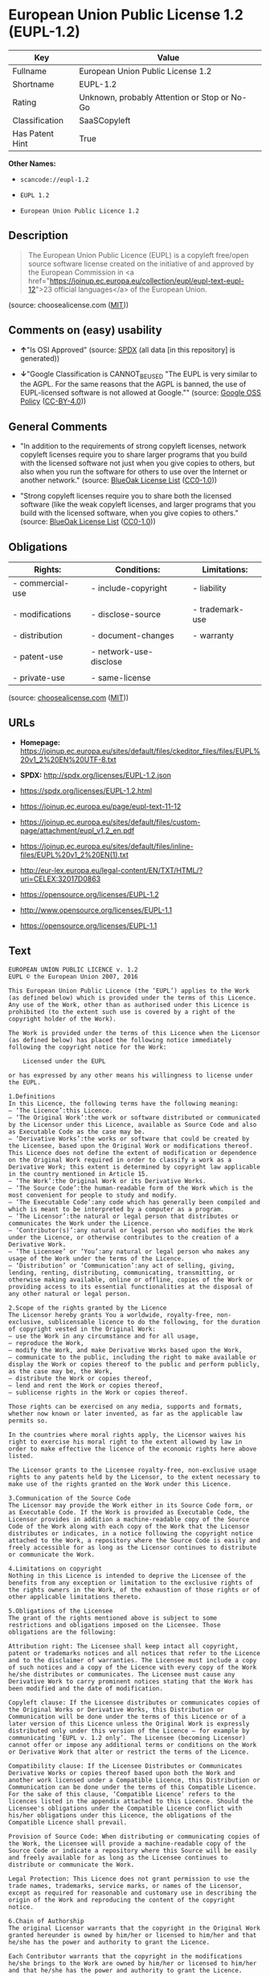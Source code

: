 * European Union Public License 1.2 (EUPL-1.2)
| Key             | Value                                        |
|-----------------+----------------------------------------------|
| Fullname        | European Union Public License 1.2            |
| Shortname       | EUPL-1.2                                     |
| Rating          | Unknown, probably Attention or Stop or No-Go |
| Classification  | SaaSCopyleft                                 |
| Has Patent Hint | True                                         |

*Other Names:*

- =scancode://eupl-1.2=

- =EUPL 1.2=

- =European Union Public Licence 1.2=

** Description

#+BEGIN_QUOTE
  The European Union Public Licence (EUPL) is a copyleft free/open
  source software license created on the initiative of and approved by
  the European Commission in <a
  href="https://joinup.ec.europa.eu/collection/eupl/eupl-text-eupl-12">23
  official languages</a> of the European Union.
#+END_QUOTE

(source: choosealicense.com
([[https://github.com/github/choosealicense.com/blob/gh-pages/LICENSE.md][MIT]]))

** Comments on (easy) usability

- *↑*"Is OSI Approved" (source:
  [[https://spdx.org/licenses/EUPL-1.2.html][SPDX]] (all data [in this
  repository] is generated))

- *↓*"Google Classification is CANNOT_BE_USED "The EUPL is very similar
  to the AGPL. For the same reasons that the AGPL is banned, the use of
  EUPL-licensed software is not allowed at Google."" (source:
  [[https://opensource.google.com/docs/thirdparty/licenses/][Google OSS
  Policy]]
  ([[https://creativecommons.org/licenses/by/4.0/legalcode][CC-BY-4.0]]))

** General Comments

- "In addition to the requirements of strong copyleft licenses, network
  copyleft licenses require you to share larger programs that you build
  with the licensed software not just when you give copies to others,
  but also when you run the software for others to use over the Internet
  or another network." (source:
  [[https://blueoakcouncil.org/copyleft][BlueOak License List]]
  ([[https://raw.githubusercontent.com/blueoakcouncil/blue-oak-list-npm-package/master/LICENSE][CC0-1.0]]))

- "Strong copyleft licenses require you to share both the licensed
  software (like the weak copyleft licenses, and larger programs that
  you build with the licensed software, when you give copies to others."
  (source: [[https://blueoakcouncil.org/copyleft][BlueOak License List]]
  ([[https://raw.githubusercontent.com/blueoakcouncil/blue-oak-list-npm-package/master/LICENSE][CC0-1.0]]))

** Obligations
| Rights:          | Conditions:            | Limitations:    |
|------------------+------------------------+-----------------|
| - commercial-use | - include-copyright    | - liability     |
|                  |                        |                 |
| - modifications  | - disclose-source      | - trademark-use |
|                  |                        |                 |
| - distribution   | - document-changes     | - warranty      |
|                  |                        |                 |
| - patent-use     | - network-use-disclose |                 |
|                  |                        |                 |
| - private-use    | - same-license         |                 |

(source:
[[https://github.com/github/choosealicense.com/blob/gh-pages/_licenses/eupl-1.2.txt][choosealicense.com]]
([[https://github.com/github/choosealicense.com/blob/gh-pages/LICENSE.md][MIT]]))

** URLs

- *Homepage:*
  https://joinup.ec.europa.eu/sites/default/files/ckeditor_files/files/EUPL%20v1_2%20EN%20UTF-8.txt

- *SPDX:* http://spdx.org/licenses/EUPL-1.2.json

- https://spdx.org/licenses/EUPL-1.2.html

- https://joinup.ec.europa.eu/page/eupl-text-11-12

- https://joinup.ec.europa.eu/sites/default/files/custom-page/attachment/eupl_v1.2_en.pdf

- https://joinup.ec.europa.eu/sites/default/files/inline-files/EUPL%20v1_2%20EN(1).txt

- http://eur-lex.europa.eu/legal-content/EN/TXT/HTML/?uri=CELEX:32017D0863

- https://opensource.org/licenses/EUPL-1.2

- http://www.opensource.org/licenses/EUPL-1.1

- https://opensource.org/licenses/EUPL-1.1

** Text
#+BEGIN_EXAMPLE
  EUROPEAN UNION PUBLIC LICENCE v. 1.2 
  EUPL © the European Union 2007, 2016 

  This European Union Public Licence (the ‘EUPL’) applies to the Work (as defined below) which is provided under the terms of this Licence. Any use of the Work, other than as authorised under this Licence is prohibited (to the extent such use is covered by a right of the copyright holder of the Work). 

  The Work is provided under the terms of this Licence when the Licensor (as defined below) has placed the following notice immediately following the copyright notice for the Work: 

      Licensed under the EUPL 

  or has expressed by any other means his willingness to license under the EUPL. 

  1.Definitions 
  In this Licence, the following terms have the following meaning: 
  — ‘The Licence’:this Licence. 
  — ‘The Original Work’:the work or software distributed or communicated by the Licensor under this Licence, available as Source Code and also as Executable Code as the case may be. 
  — ‘Derivative Works’:the works or software that could be created by the Licensee, based upon the Original Work or modifications thereof. This Licence does not define the extent of modification or dependence on the Original Work required in order to classify a work as a Derivative Work; this extent is determined by copyright law applicable in the country mentioned in Article 15. 
  — ‘The Work’:the Original Work or its Derivative Works. 
  — ‘The Source Code’:the human-readable form of the Work which is the most convenient for people to study and modify. 
  — ‘The Executable Code’:any code which has generally been compiled and which is meant to be interpreted by a computer as a program. 
  — ‘The Licensor’:the natural or legal person that distributes or communicates the Work under the Licence. 
  — ‘Contributor(s)’:any natural or legal person who modifies the Work under the Licence, or otherwise contributes to the creation of a Derivative Work. 
  — ‘The Licensee’ or ‘You’:any natural or legal person who makes any usage of the Work under the terms of the Licence. 
  — ‘Distribution’ or ‘Communication’:any act of selling, giving, lending, renting, distributing, communicating, transmitting, or otherwise making available, online or offline, copies of the Work or providing access to its essential functionalities at the disposal of any other natural or legal person. 

  2.Scope of the rights granted by the Licence 
  The Licensor hereby grants You a worldwide, royalty-free, non-exclusive, sublicensable licence to do the following, for the duration of copyright vested in the Original Work: 
  — use the Work in any circumstance and for all usage, 
  — reproduce the Work, 
  — modify the Work, and make Derivative Works based upon the Work, 
  — communicate to the public, including the right to make available or display the Work or copies thereof to the public and perform publicly, as the case may be, the Work, 
  — distribute the Work or copies thereof, 
  — lend and rent the Work or copies thereof, 
  — sublicense rights in the Work or copies thereof. 

  Those rights can be exercised on any media, supports and formats, whether now known or later invented, as far as the applicable law permits so. 

  In the countries where moral rights apply, the Licensor waives his right to exercise his moral right to the extent allowed by law in order to make effective the licence of the economic rights here above listed. 

  The Licensor grants to the Licensee royalty-free, non-exclusive usage rights to any patents held by the Licensor, to the extent necessary to make use of the rights granted on the Work under this Licence. 

  3.Communication of the Source Code 
  The Licensor may provide the Work either in its Source Code form, or as Executable Code. If the Work is provided as Executable Code, the Licensor provides in addition a machine-readable copy of the Source Code of the Work along with each copy of the Work that the Licensor distributes or indicates, in a notice following the copyright notice attached to the Work, a repository where the Source Code is easily and freely accessible for as long as the Licensor continues to distribute or communicate the Work. 

  4.Limitations on copyright 
  Nothing in this Licence is intended to deprive the Licensee of the benefits from any exception or limitation to the exclusive rights of the rights owners in the Work, of the exhaustion of those rights or of other applicable limitations thereto. 

  5.Obligations of the Licensee 
  The grant of the rights mentioned above is subject to some restrictions and obligations imposed on the Licensee. Those obligations are the following: 

  Attribution right: The Licensee shall keep intact all copyright, patent or trademarks notices and all notices that refer to the Licence and to the disclaimer of warranties. The Licensee must include a copy of such notices and a copy of the Licence with every copy of the Work he/she distributes or communicates. The Licensee must cause any Derivative Work to carry prominent notices stating that the Work has been modified and the date of modification. 

  Copyleft clause: If the Licensee distributes or communicates copies of the Original Works or Derivative Works, this Distribution or Communication will be done under the terms of this Licence or of a later version of this Licence unless the Original Work is expressly distributed only under this version of the Licence — for example by communicating ‘EUPL v. 1.2 only’. The Licensee (becoming Licensor) cannot offer or impose any additional terms or conditions on the Work or Derivative Work that alter or restrict the terms of the Licence. 

  Compatibility clause: If the Licensee Distributes or Communicates Derivative Works or copies thereof based upon both the Work and another work licensed under a Compatible Licence, this Distribution or Communication can be done under the terms of this Compatible Licence. For the sake of this clause, ‘Compatible Licence’ refers to the licences listed in the appendix attached to this Licence. Should the Licensee's obligations under the Compatible Licence conflict with his/her obligations under this Licence, the obligations of the Compatible Licence shall prevail. 

  Provision of Source Code: When distributing or communicating copies of the Work, the Licensee will provide a machine-readable copy of the Source Code or indicate a repository where this Source will be easily and freely available for as long as the Licensee continues to distribute or communicate the Work. 

  Legal Protection: This Licence does not grant permission to use the trade names, trademarks, service marks, or names of the Licensor, except as required for reasonable and customary use in describing the origin of the Work and reproducing the content of the copyright notice. 

  6.Chain of Authorship 
  The original Licensor warrants that the copyright in the Original Work granted hereunder is owned by him/her or licensed to him/her and that he/she has the power and authority to grant the Licence. 

  Each Contributor warrants that the copyright in the modifications he/she brings to the Work are owned by him/her or licensed to him/her and that he/she has the power and authority to grant the Licence. 

  Each time You accept the Licence, the original Licensor and subsequent Contributors grant You a licence to their contributions to the Work, under the terms of this Licence. 

  7.Disclaimer of Warranty 
  The Work is a work in progress, which is continuously improved by numerous Contributors. It is not a finished work and may therefore contain defects or ‘bugs’ inherent to this type of development. 

  For the above reason, the Work is provided under the Licence on an ‘as is’ basis and without warranties of any kind concerning the Work, including without limitation merchantability, fitness for a particular purpose, absence of defects or errors, accuracy, non-infringement of intellectual property rights other than copyright as stated in Article 6 of this Licence. 

  This disclaimer of warranty is an essential part of the Licence and a condition for the grant of any rights to the Work. 

  8.Disclaimer of Liability 
  Except in the cases of wilful misconduct or damages directly caused to natural persons, the Licensor will in no event be liable for any direct or indirect, material or moral, damages of any kind, arising out of the Licence or of the use of the Work, including without limitation, damages for loss of goodwill, work stoppage, computer failure or malfunction, loss of data or any commercial damage, even if the Licensor has been advised of the possibility of such damage. However, the Licensor will be liable under statutory product liability laws as far such laws apply to the Work. 

  9.Additional agreements 
  While distributing the Work, You may choose to conclude an additional agreement, defining obligations or services consistent with this Licence. However, if accepting obligations, You may act only on your own behalf and on your sole responsibility, not on behalf of the original Licensor or any other Contributor, and only if You agree to indemnify, defend, and hold each Contributor harmless for any liability incurred by, or claims asserted against such Contributor by the fact You have accepted any warranty or additional liability. 

  10.Acceptance of the Licence 
  The provisions of this Licence can be accepted by clicking on an icon ‘I agree’ placed under the bottom of a window displaying the text of this Licence or by affirming consent in any other similar way, in accordance with the rules of applicable law. Clicking on that icon indicates your clear and irrevocable acceptance of this Licence and all of its terms and conditions. 

  Similarly, you irrevocably accept this Licence and all of its terms and conditions by exercising any rights granted to You by Article 2 of this Licence, such as the use of the Work, the creation by You of a Derivative Work or the Distribution or Communication by You of the Work or copies thereof. 

  11.Information to the public 
  In case of any Distribution or Communication of the Work by means of electronic communication by You (for example, by offering to download the Work from a remote location) the distribution channel or media (for example, a website) must at least provide to the public the information requested by the applicable law regarding the Licensor, the Licence and the way it may be accessible, concluded, stored and reproduced by the Licensee. 

  12.Termination of the Licence 
  The Licence and the rights granted hereunder will terminate automatically upon any breach by the Licensee of the terms of the Licence. 

  Such a termination will not terminate the licences of any person who has received the Work from the Licensee under the Licence, provided such persons remain in full compliance with the Licence. 

  13.Miscellaneous 
  Without prejudice of Article 9 above, the Licence represents the complete agreement between the Parties as to the Work. 

  If any provision of the Licence is invalid or unenforceable under applicable law, this will not affect the validity or enforceability of the Licence as a whole. Such provision will be construed or reformed so as necessary to make it valid and enforceable. 

  The European Commission may publish other linguistic versions or new versions of this Licence or updated versions of the Appendix, so far this is required and reasonable, without reducing the scope of the rights granted by the Licence. 

  New versions of the Licence will be published with a unique version number. 

  All linguistic versions of this Licence, approved by the European Commission, have identical value. Parties can take advantage of the linguistic version of their choice. 

  14.Jurisdiction 
  Without prejudice to specific agreement between parties, 
  — any litigation resulting from the interpretation of this License, arising between the European Union institutions, bodies, offices or agencies, as a Licensor, and any Licensee, will be subject to the jurisdiction of the Court of Justice of the European Union, as laid down in article 272 of the Treaty on the Functioning of the European Union, 
  — any litigation arising between other parties and resulting from the interpretation of this License, will be subject to the exclusive jurisdiction of the competent court where the Licensor resides or conducts its primary business. 

  15.Applicable Law 
  Without prejudice to specific agreement between parties, 
  — this Licence shall be governed by the law of the European Union Member State where the Licensor has his seat, resides or has his registered office, 
  — this licence shall be governed by Belgian law if the Licensor has no seat, residence or registered office inside a European Union Member State.
#+END_EXAMPLE

--------------

** Raw Data
*** Facts

- LicenseName

- [[https://blueoakcouncil.org/copyleft][BlueOak License List]]
  ([[https://raw.githubusercontent.com/blueoakcouncil/blue-oak-list-npm-package/master/LICENSE][CC0-1.0]])

- [[https://github.com/github/choosealicense.com/blob/gh-pages/_licenses/eupl-1.2.txt][choosealicense.com]]
  ([[https://github.com/github/choosealicense.com/blob/gh-pages/LICENSE.md][MIT]])

- [[https://opensource.google.com/docs/thirdparty/licenses/][Google OSS
  Policy]]
  ([[https://creativecommons.org/licenses/by/4.0/legalcode][CC-BY-4.0]])

- [[https://github.com/OpenChain-Project/curriculum/raw/ddf1e879341adbd9b297cd67c5d5c16b2076540b/policy-template/Open%20Source%20Policy%20Template%20for%20OpenChain%20Specification%201.2.ods][OpenChainPolicyTemplate]]
  (CC0-1.0)

- [[https://spdx.org/licenses/EUPL-1.2.html][SPDX]] (all data [in this
  repository] is generated)

- [[https://github.com/nexB/scancode-toolkit/blob/develop/src/licensedcode/data/licenses/eupl-1.2.yml][Scancode]]
  (CC0-1.0)

- [[https://en.wikipedia.org/wiki/Comparison_of_free_and_open-source_software_licenses][Wikipedia]]
  ([[https://creativecommons.org/licenses/by-sa/3.0/legalcode][CC-BY-SA-3.0]])

*** Raw JSON
#+BEGIN_EXAMPLE
  {
      "__impliedNames": [
          "EUPL-1.2",
          "European Union Public License 1.2",
          "eupl-1.2",
          "scancode://eupl-1.2",
          "EUPL 1.2",
          "European Union Public Licence 1.2"
      ],
      "__impliedId": "EUPL-1.2",
      "__impliedAmbiguousNames": [
          "European Union Public License"
      ],
      "__impliedComments": [
          [
              "BlueOak License List",
              [
                  "In addition to the requirements of strong copyleft licenses, network copyleft licenses require you to share larger programs that you build with the licensed software not just when you give copies to others, but also when you run the software for others to use over the Internet or another network.",
                  "Strong copyleft licenses require you to share both the licensed software (like the weak copyleft licenses, and larger programs that you build with the licensed software, when you give copies to others."
              ]
          ]
      ],
      "__hasPatentHint": true,
      "facts": {
          "LicenseName": {
              "implications": {
                  "__impliedNames": [
                      "EUPL-1.2"
                  ],
                  "__impliedId": "EUPL-1.2"
              },
              "shortname": "EUPL-1.2",
              "otherNames": []
          },
          "SPDX": {
              "isSPDXLicenseDeprecated": false,
              "spdxFullName": "European Union Public License 1.2",
              "spdxDetailsURL": "http://spdx.org/licenses/EUPL-1.2.json",
              "_sourceURL": "https://spdx.org/licenses/EUPL-1.2.html",
              "spdxLicIsOSIApproved": true,
              "spdxSeeAlso": [
                  "https://joinup.ec.europa.eu/page/eupl-text-11-12",
                  "https://joinup.ec.europa.eu/sites/default/files/custom-page/attachment/eupl_v1.2_en.pdf",
                  "https://joinup.ec.europa.eu/sites/default/files/inline-files/EUPL%20v1_2%20EN(1).txt",
                  "http://eur-lex.europa.eu/legal-content/EN/TXT/HTML/?uri=CELEX:32017D0863",
                  "https://opensource.org/licenses/EUPL-1.2"
              ],
              "_implications": {
                  "__impliedNames": [
                      "EUPL-1.2",
                      "European Union Public License 1.2"
                  ],
                  "__impliedId": "EUPL-1.2",
                  "__impliedJudgement": [
                      [
                          "SPDX",
                          {
                              "tag": "PositiveJudgement",
                              "contents": "Is OSI Approved"
                          }
                      ]
                  ],
                  "__isOsiApproved": true,
                  "__impliedURLs": [
                      [
                          "SPDX",
                          "http://spdx.org/licenses/EUPL-1.2.json"
                      ],
                      [
                          null,
                          "https://joinup.ec.europa.eu/page/eupl-text-11-12"
                      ],
                      [
                          null,
                          "https://joinup.ec.europa.eu/sites/default/files/custom-page/attachment/eupl_v1.2_en.pdf"
                      ],
                      [
                          null,
                          "https://joinup.ec.europa.eu/sites/default/files/inline-files/EUPL%20v1_2%20EN(1).txt"
                      ],
                      [
                          null,
                          "http://eur-lex.europa.eu/legal-content/EN/TXT/HTML/?uri=CELEX:32017D0863"
                      ],
                      [
                          null,
                          "https://opensource.org/licenses/EUPL-1.2"
                      ]
                  ]
              },
              "spdxLicenseId": "EUPL-1.2"
          },
          "Scancode": {
              "otherUrls": [
                  "http://eur-lex.europa.eu/legal-content/EN/TXT/HTML/?uri=CELEX:32017D0863",
                  "http://www.opensource.org/licenses/EUPL-1.1",
                  "https://joinup.ec.europa.eu/page/eupl-text-11-12",
                  "https://joinup.ec.europa.eu/sites/default/files/custom-page/attachment/eupl_v1.2_en.pdf",
                  "https://joinup.ec.europa.eu/sites/default/files/inline-files/EUPL%20v1_2%20EN(1).txt",
                  "https://opensource.org/licenses/EUPL-1.1",
                  "https://opensource.org/licenses/EUPL-1.2"
              ],
              "homepageUrl": "https://joinup.ec.europa.eu/sites/default/files/ckeditor_files/files/EUPL%20v1_2%20EN%20UTF-8.txt",
              "shortName": "EUPL 1.2",
              "textUrls": null,
              "text": "EUROPEAN UNION PUBLIC LICENCE v. 1.2 \nEUPL Â© the European Union 2007, 2016 \n\nThis European Union Public Licence (the âEUPLâ) applies to the Work (as defined below) which is provided under the terms of this Licence. Any use of the Work, other than as authorised under this Licence is prohibited (to the extent such use is covered by a right of the copyright holder of the Work). \n\nThe Work is provided under the terms of this Licence when the Licensor (as defined below) has placed the following notice immediately following the copyright notice for the Work: \n\n    Licensed under the EUPL \n\nor has expressed by any other means his willingness to license under the EUPL. \n\n1.Definitions \nIn this Licence, the following terms have the following meaning: \nâ âThe Licenceâ:this Licence. \nâ âThe Original Workâ:the work or software distributed or communicated by the Licensor under this Licence, available as Source Code and also as Executable Code as the case may be. \nâ âDerivative Worksâ:the works or software that could be created by the Licensee, based upon the Original Work or modifications thereof. This Licence does not define the extent of modification or dependence on the Original Work required in order to classify a work as a Derivative Work; this extent is determined by copyright law applicable in the country mentioned in Article 15. \nâ âThe Workâ:the Original Work or its Derivative Works. \nâ âThe Source Codeâ:the human-readable form of the Work which is the most convenient for people to study and modify. \nâ âThe Executable Codeâ:any code which has generally been compiled and which is meant to be interpreted by a computer as a program. \nâ âThe Licensorâ:the natural or legal person that distributes or communicates the Work under the Licence. \nâ âContributor(s)â:any natural or legal person who modifies the Work under the Licence, or otherwise contributes to the creation of a Derivative Work. \nâ âThe Licenseeâ or âYouâ:any natural or legal person who makes any usage of the Work under the terms of the Licence. \nâ âDistributionâ or âCommunicationâ:any act of selling, giving, lending, renting, distributing, communicating, transmitting, or otherwise making available, online or offline, copies of the Work or providing access to its essential functionalities at the disposal of any other natural or legal person. \n\n2.Scope of the rights granted by the Licence \nThe Licensor hereby grants You a worldwide, royalty-free, non-exclusive, sublicensable licence to do the following, for the duration of copyright vested in the Original Work: \nâ use the Work in any circumstance and for all usage, \nâ reproduce the Work, \nâ modify the Work, and make Derivative Works based upon the Work, \nâ communicate to the public, including the right to make available or display the Work or copies thereof to the public and perform publicly, as the case may be, the Work, \nâ distribute the Work or copies thereof, \nâ lend and rent the Work or copies thereof, \nâ sublicense rights in the Work or copies thereof. \n\nThose rights can be exercised on any media, supports and formats, whether now known or later invented, as far as the applicable law permits so. \n\nIn the countries where moral rights apply, the Licensor waives his right to exercise his moral right to the extent allowed by law in order to make effective the licence of the economic rights here above listed. \n\nThe Licensor grants to the Licensee royalty-free, non-exclusive usage rights to any patents held by the Licensor, to the extent necessary to make use of the rights granted on the Work under this Licence. \n\n3.Communication of the Source Code \nThe Licensor may provide the Work either in its Source Code form, or as Executable Code. If the Work is provided as Executable Code, the Licensor provides in addition a machine-readable copy of the Source Code of the Work along with each copy of the Work that the Licensor distributes or indicates, in a notice following the copyright notice attached to the Work, a repository where the Source Code is easily and freely accessible for as long as the Licensor continues to distribute or communicate the Work. \n\n4.Limitations on copyright \nNothing in this Licence is intended to deprive the Licensee of the benefits from any exception or limitation to the exclusive rights of the rights owners in the Work, of the exhaustion of those rights or of other applicable limitations thereto. \n\n5.Obligations of the Licensee \nThe grant of the rights mentioned above is subject to some restrictions and obligations imposed on the Licensee. Those obligations are the following: \n\nAttribution right: The Licensee shall keep intact all copyright, patent or trademarks notices and all notices that refer to the Licence and to the disclaimer of warranties. The Licensee must include a copy of such notices and a copy of the Licence with every copy of the Work he/she distributes or communicates. The Licensee must cause any Derivative Work to carry prominent notices stating that the Work has been modified and the date of modification. \n\nCopyleft clause: If the Licensee distributes or communicates copies of the Original Works or Derivative Works, this Distribution or Communication will be done under the terms of this Licence or of a later version of this Licence unless the Original Work is expressly distributed only under this version of the Licence â for example by communicating âEUPL v. 1.2 onlyâ. The Licensee (becoming Licensor) cannot offer or impose any additional terms or conditions on the Work or Derivative Work that alter or restrict the terms of the Licence. \n\nCompatibility clause: If the Licensee Distributes or Communicates Derivative Works or copies thereof based upon both the Work and another work licensed under a Compatible Licence, this Distribution or Communication can be done under the terms of this Compatible Licence. For the sake of this clause, âCompatible Licenceâ refers to the licences listed in the appendix attached to this Licence. Should the Licensee's obligations under the Compatible Licence conflict with his/her obligations under this Licence, the obligations of the Compatible Licence shall prevail. \n\nProvision of Source Code: When distributing or communicating copies of the Work, the Licensee will provide a machine-readable copy of the Source Code or indicate a repository where this Source will be easily and freely available for as long as the Licensee continues to distribute or communicate the Work. \n\nLegal Protection: This Licence does not grant permission to use the trade names, trademarks, service marks, or names of the Licensor, except as required for reasonable and customary use in describing the origin of the Work and reproducing the content of the copyright notice. \n\n6.Chain of Authorship \nThe original Licensor warrants that the copyright in the Original Work granted hereunder is owned by him/her or licensed to him/her and that he/she has the power and authority to grant the Licence. \n\nEach Contributor warrants that the copyright in the modifications he/she brings to the Work are owned by him/her or licensed to him/her and that he/she has the power and authority to grant the Licence. \n\nEach time You accept the Licence, the original Licensor and subsequent Contributors grant You a licence to their contributions to the Work, under the terms of this Licence. \n\n7.Disclaimer of Warranty \nThe Work is a work in progress, which is continuously improved by numerous Contributors. It is not a finished work and may therefore contain defects or âbugsâ inherent to this type of development. \n\nFor the above reason, the Work is provided under the Licence on an âas isâ basis and without warranties of any kind concerning the Work, including without limitation merchantability, fitness for a particular purpose, absence of defects or errors, accuracy, non-infringement of intellectual property rights other than copyright as stated in Article 6 of this Licence. \n\nThis disclaimer of warranty is an essential part of the Licence and a condition for the grant of any rights to the Work. \n\n8.Disclaimer of Liability \nExcept in the cases of wilful misconduct or damages directly caused to natural persons, the Licensor will in no event be liable for any direct or indirect, material or moral, damages of any kind, arising out of the Licence or of the use of the Work, including without limitation, damages for loss of goodwill, work stoppage, computer failure or malfunction, loss of data or any commercial damage, even if the Licensor has been advised of the possibility of such damage. However, the Licensor will be liable under statutory product liability laws as far such laws apply to the Work. \n\n9.Additional agreements \nWhile distributing the Work, You may choose to conclude an additional agreement, defining obligations or services consistent with this Licence. However, if accepting obligations, You may act only on your own behalf and on your sole responsibility, not on behalf of the original Licensor or any other Contributor, and only if You agree to indemnify, defend, and hold each Contributor harmless for any liability incurred by, or claims asserted against such Contributor by the fact You have accepted any warranty or additional liability. \n\n10.Acceptance of the Licence \nThe provisions of this Licence can be accepted by clicking on an icon âI agreeâ placed under the bottom of a window displaying the text of this Licence or by affirming consent in any other similar way, in accordance with the rules of applicable law. Clicking on that icon indicates your clear and irrevocable acceptance of this Licence and all of its terms and conditions. \n\nSimilarly, you irrevocably accept this Licence and all of its terms and conditions by exercising any rights granted to You by Article 2 of this Licence, such as the use of the Work, the creation by You of a Derivative Work or the Distribution or Communication by You of the Work or copies thereof. \n\n11.Information to the public \nIn case of any Distribution or Communication of the Work by means of electronic communication by You (for example, by offering to download the Work from a remote location) the distribution channel or media (for example, a website) must at least provide to the public the information requested by the applicable law regarding the Licensor, the Licence and the way it may be accessible, concluded, stored and reproduced by the Licensee. \n\n12.Termination of the Licence \nThe Licence and the rights granted hereunder will terminate automatically upon any breach by the Licensee of the terms of the Licence. \n\nSuch a termination will not terminate the licences of any person who has received the Work from the Licensee under the Licence, provided such persons remain in full compliance with the Licence. \n\n13.Miscellaneous \nWithout prejudice of Article 9 above, the Licence represents the complete agreement between the Parties as to the Work. \n\nIf any provision of the Licence is invalid or unenforceable under applicable law, this will not affect the validity or enforceability of the Licence as a whole. Such provision will be construed or reformed so as necessary to make it valid and enforceable. \n\nThe European Commission may publish other linguistic versions or new versions of this Licence or updated versions of the Appendix, so far this is required and reasonable, without reducing the scope of the rights granted by the Licence. \n\nNew versions of the Licence will be published with a unique version number. \n\nAll linguistic versions of this Licence, approved by the European Commission, have identical value. Parties can take advantage of the linguistic version of their choice. \n\n14.Jurisdiction \nWithout prejudice to specific agreement between parties, \nâ any litigation resulting from the interpretation of this License, arising between the European Union institutions, bodies, offices or agencies, as a Licensor, and any Licensee, will be subject to the jurisdiction of the Court of Justice of the European Union, as laid down in article 272 of the Treaty on the Functioning of the European Union, \nâ any litigation arising between other parties and resulting from the interpretation of this License, will be subject to the exclusive jurisdiction of the competent court where the Licensor resides or conducts its primary business. \n\n15.Applicable Law \nWithout prejudice to specific agreement between parties, \nâ this Licence shall be governed by the law of the European Union Member State where the Licensor has his seat, resides or has his registered office, \nâ this licence shall be governed by Belgian law if the Licensor has no seat, residence or registered office inside a European Union Member State.",
              "category": "Copyleft Limited",
              "osiUrl": null,
              "owner": "OSOR.eu",
              "_sourceURL": "https://github.com/nexB/scancode-toolkit/blob/develop/src/licensedcode/data/licenses/eupl-1.2.yml",
              "key": "eupl-1.2",
              "name": "European Union Public Licence 1.2",
              "spdxId": "EUPL-1.2",
              "notes": null,
              "_implications": {
                  "__impliedNames": [
                      "scancode://eupl-1.2",
                      "EUPL 1.2",
                      "EUPL-1.2"
                  ],
                  "__impliedId": "EUPL-1.2",
                  "__impliedCopyleft": [
                      [
                          "Scancode",
                          "WeakCopyleft"
                      ]
                  ],
                  "__calculatedCopyleft": "WeakCopyleft",
                  "__impliedText": "EUROPEAN UNION PUBLIC LICENCE v. 1.2 \nEUPL © the European Union 2007, 2016 \n\nThis European Union Public Licence (the ‘EUPL’) applies to the Work (as defined below) which is provided under the terms of this Licence. Any use of the Work, other than as authorised under this Licence is prohibited (to the extent such use is covered by a right of the copyright holder of the Work). \n\nThe Work is provided under the terms of this Licence when the Licensor (as defined below) has placed the following notice immediately following the copyright notice for the Work: \n\n    Licensed under the EUPL \n\nor has expressed by any other means his willingness to license under the EUPL. \n\n1.Definitions \nIn this Licence, the following terms have the following meaning: \n— ‘The Licence’:this Licence. \n— ‘The Original Work’:the work or software distributed or communicated by the Licensor under this Licence, available as Source Code and also as Executable Code as the case may be. \n— ‘Derivative Works’:the works or software that could be created by the Licensee, based upon the Original Work or modifications thereof. This Licence does not define the extent of modification or dependence on the Original Work required in order to classify a work as a Derivative Work; this extent is determined by copyright law applicable in the country mentioned in Article 15. \n— ‘The Work’:the Original Work or its Derivative Works. \n— ‘The Source Code’:the human-readable form of the Work which is the most convenient for people to study and modify. \n— ‘The Executable Code’:any code which has generally been compiled and which is meant to be interpreted by a computer as a program. \n— ‘The Licensor’:the natural or legal person that distributes or communicates the Work under the Licence. \n— ‘Contributor(s)’:any natural or legal person who modifies the Work under the Licence, or otherwise contributes to the creation of a Derivative Work. \n— ‘The Licensee’ or ‘You’:any natural or legal person who makes any usage of the Work under the terms of the Licence. \n— ‘Distribution’ or ‘Communication’:any act of selling, giving, lending, renting, distributing, communicating, transmitting, or otherwise making available, online or offline, copies of the Work or providing access to its essential functionalities at the disposal of any other natural or legal person. \n\n2.Scope of the rights granted by the Licence \nThe Licensor hereby grants You a worldwide, royalty-free, non-exclusive, sublicensable licence to do the following, for the duration of copyright vested in the Original Work: \n— use the Work in any circumstance and for all usage, \n— reproduce the Work, \n— modify the Work, and make Derivative Works based upon the Work, \n— communicate to the public, including the right to make available or display the Work or copies thereof to the public and perform publicly, as the case may be, the Work, \n— distribute the Work or copies thereof, \n— lend and rent the Work or copies thereof, \n— sublicense rights in the Work or copies thereof. \n\nThose rights can be exercised on any media, supports and formats, whether now known or later invented, as far as the applicable law permits so. \n\nIn the countries where moral rights apply, the Licensor waives his right to exercise his moral right to the extent allowed by law in order to make effective the licence of the economic rights here above listed. \n\nThe Licensor grants to the Licensee royalty-free, non-exclusive usage rights to any patents held by the Licensor, to the extent necessary to make use of the rights granted on the Work under this Licence. \n\n3.Communication of the Source Code \nThe Licensor may provide the Work either in its Source Code form, or as Executable Code. If the Work is provided as Executable Code, the Licensor provides in addition a machine-readable copy of the Source Code of the Work along with each copy of the Work that the Licensor distributes or indicates, in a notice following the copyright notice attached to the Work, a repository where the Source Code is easily and freely accessible for as long as the Licensor continues to distribute or communicate the Work. \n\n4.Limitations on copyright \nNothing in this Licence is intended to deprive the Licensee of the benefits from any exception or limitation to the exclusive rights of the rights owners in the Work, of the exhaustion of those rights or of other applicable limitations thereto. \n\n5.Obligations of the Licensee \nThe grant of the rights mentioned above is subject to some restrictions and obligations imposed on the Licensee. Those obligations are the following: \n\nAttribution right: The Licensee shall keep intact all copyright, patent or trademarks notices and all notices that refer to the Licence and to the disclaimer of warranties. The Licensee must include a copy of such notices and a copy of the Licence with every copy of the Work he/she distributes or communicates. The Licensee must cause any Derivative Work to carry prominent notices stating that the Work has been modified and the date of modification. \n\nCopyleft clause: If the Licensee distributes or communicates copies of the Original Works or Derivative Works, this Distribution or Communication will be done under the terms of this Licence or of a later version of this Licence unless the Original Work is expressly distributed only under this version of the Licence — for example by communicating ‘EUPL v. 1.2 only’. The Licensee (becoming Licensor) cannot offer or impose any additional terms or conditions on the Work or Derivative Work that alter or restrict the terms of the Licence. \n\nCompatibility clause: If the Licensee Distributes or Communicates Derivative Works or copies thereof based upon both the Work and another work licensed under a Compatible Licence, this Distribution or Communication can be done under the terms of this Compatible Licence. For the sake of this clause, ‘Compatible Licence’ refers to the licences listed in the appendix attached to this Licence. Should the Licensee's obligations under the Compatible Licence conflict with his/her obligations under this Licence, the obligations of the Compatible Licence shall prevail. \n\nProvision of Source Code: When distributing or communicating copies of the Work, the Licensee will provide a machine-readable copy of the Source Code or indicate a repository where this Source will be easily and freely available for as long as the Licensee continues to distribute or communicate the Work. \n\nLegal Protection: This Licence does not grant permission to use the trade names, trademarks, service marks, or names of the Licensor, except as required for reasonable and customary use in describing the origin of the Work and reproducing the content of the copyright notice. \n\n6.Chain of Authorship \nThe original Licensor warrants that the copyright in the Original Work granted hereunder is owned by him/her or licensed to him/her and that he/she has the power and authority to grant the Licence. \n\nEach Contributor warrants that the copyright in the modifications he/she brings to the Work are owned by him/her or licensed to him/her and that he/she has the power and authority to grant the Licence. \n\nEach time You accept the Licence, the original Licensor and subsequent Contributors grant You a licence to their contributions to the Work, under the terms of this Licence. \n\n7.Disclaimer of Warranty \nThe Work is a work in progress, which is continuously improved by numerous Contributors. It is not a finished work and may therefore contain defects or ‘bugs’ inherent to this type of development. \n\nFor the above reason, the Work is provided under the Licence on an ‘as is’ basis and without warranties of any kind concerning the Work, including without limitation merchantability, fitness for a particular purpose, absence of defects or errors, accuracy, non-infringement of intellectual property rights other than copyright as stated in Article 6 of this Licence. \n\nThis disclaimer of warranty is an essential part of the Licence and a condition for the grant of any rights to the Work. \n\n8.Disclaimer of Liability \nExcept in the cases of wilful misconduct or damages directly caused to natural persons, the Licensor will in no event be liable for any direct or indirect, material or moral, damages of any kind, arising out of the Licence or of the use of the Work, including without limitation, damages for loss of goodwill, work stoppage, computer failure or malfunction, loss of data or any commercial damage, even if the Licensor has been advised of the possibility of such damage. However, the Licensor will be liable under statutory product liability laws as far such laws apply to the Work. \n\n9.Additional agreements \nWhile distributing the Work, You may choose to conclude an additional agreement, defining obligations or services consistent with this Licence. However, if accepting obligations, You may act only on your own behalf and on your sole responsibility, not on behalf of the original Licensor or any other Contributor, and only if You agree to indemnify, defend, and hold each Contributor harmless for any liability incurred by, or claims asserted against such Contributor by the fact You have accepted any warranty or additional liability. \n\n10.Acceptance of the Licence \nThe provisions of this Licence can be accepted by clicking on an icon ‘I agree’ placed under the bottom of a window displaying the text of this Licence or by affirming consent in any other similar way, in accordance with the rules of applicable law. Clicking on that icon indicates your clear and irrevocable acceptance of this Licence and all of its terms and conditions. \n\nSimilarly, you irrevocably accept this Licence and all of its terms and conditions by exercising any rights granted to You by Article 2 of this Licence, such as the use of the Work, the creation by You of a Derivative Work or the Distribution or Communication by You of the Work or copies thereof. \n\n11.Information to the public \nIn case of any Distribution or Communication of the Work by means of electronic communication by You (for example, by offering to download the Work from a remote location) the distribution channel or media (for example, a website) must at least provide to the public the information requested by the applicable law regarding the Licensor, the Licence and the way it may be accessible, concluded, stored and reproduced by the Licensee. \n\n12.Termination of the Licence \nThe Licence and the rights granted hereunder will terminate automatically upon any breach by the Licensee of the terms of the Licence. \n\nSuch a termination will not terminate the licences of any person who has received the Work from the Licensee under the Licence, provided such persons remain in full compliance with the Licence. \n\n13.Miscellaneous \nWithout prejudice of Article 9 above, the Licence represents the complete agreement between the Parties as to the Work. \n\nIf any provision of the Licence is invalid or unenforceable under applicable law, this will not affect the validity or enforceability of the Licence as a whole. Such provision will be construed or reformed so as necessary to make it valid and enforceable. \n\nThe European Commission may publish other linguistic versions or new versions of this Licence or updated versions of the Appendix, so far this is required and reasonable, without reducing the scope of the rights granted by the Licence. \n\nNew versions of the Licence will be published with a unique version number. \n\nAll linguistic versions of this Licence, approved by the European Commission, have identical value. Parties can take advantage of the linguistic version of their choice. \n\n14.Jurisdiction \nWithout prejudice to specific agreement between parties, \n— any litigation resulting from the interpretation of this License, arising between the European Union institutions, bodies, offices or agencies, as a Licensor, and any Licensee, will be subject to the jurisdiction of the Court of Justice of the European Union, as laid down in article 272 of the Treaty on the Functioning of the European Union, \n— any litigation arising between other parties and resulting from the interpretation of this License, will be subject to the exclusive jurisdiction of the competent court where the Licensor resides or conducts its primary business. \n\n15.Applicable Law \nWithout prejudice to specific agreement between parties, \n— this Licence shall be governed by the law of the European Union Member State where the Licensor has his seat, resides or has his registered office, \n— this licence shall be governed by Belgian law if the Licensor has no seat, residence or registered office inside a European Union Member State.",
                  "__impliedURLs": [
                      [
                          "Homepage",
                          "https://joinup.ec.europa.eu/sites/default/files/ckeditor_files/files/EUPL%20v1_2%20EN%20UTF-8.txt"
                      ],
                      [
                          null,
                          "http://eur-lex.europa.eu/legal-content/EN/TXT/HTML/?uri=CELEX:32017D0863"
                      ],
                      [
                          null,
                          "http://www.opensource.org/licenses/EUPL-1.1"
                      ],
                      [
                          null,
                          "https://joinup.ec.europa.eu/page/eupl-text-11-12"
                      ],
                      [
                          null,
                          "https://joinup.ec.europa.eu/sites/default/files/custom-page/attachment/eupl_v1.2_en.pdf"
                      ],
                      [
                          null,
                          "https://joinup.ec.europa.eu/sites/default/files/inline-files/EUPL%20v1_2%20EN(1).txt"
                      ],
                      [
                          null,
                          "https://opensource.org/licenses/EUPL-1.1"
                      ],
                      [
                          null,
                          "https://opensource.org/licenses/EUPL-1.2"
                      ]
                  ]
              }
          },
          "OpenChainPolicyTemplate": {
              "isSaaSDeemed": "no",
              "licenseType": "copyleft",
              "freedomOrDeath": "no",
              "typeCopyleft": "yes",
              "_sourceURL": "https://github.com/OpenChain-Project/curriculum/raw/ddf1e879341adbd9b297cd67c5d5c16b2076540b/policy-template/Open%20Source%20Policy%20Template%20for%20OpenChain%20Specification%201.2.ods",
              "name": "European Union Public License, Version 1.2",
              "commercialUse": true,
              "spdxId": "EUPL-1.2",
              "_implications": {
                  "__impliedNames": [
                      "EUPL-1.2"
                  ]
              }
          },
          "BlueOak License List": {
              "url": "https://spdx.org/licenses/EUPL-1.2.html",
              "familyName": "European Union Public License",
              "_sourceURL": "https://blueoakcouncil.org/copyleft",
              "name": "European Union Public License 1.2",
              "id": "EUPL-1.2",
              "_implications": {
                  "__impliedNames": [
                      "EUPL-1.2",
                      "European Union Public License 1.2"
                  ],
                  "__impliedAmbiguousNames": [
                      "European Union Public License"
                  ],
                  "__impliedComments": [
                      [
                          "BlueOak License List",
                          [
                              "In addition to the requirements of strong copyleft licenses, network copyleft licenses require you to share larger programs that you build with the licensed software not just when you give copies to others, but also when you run the software for others to use over the Internet or another network.",
                              "Strong copyleft licenses require you to share both the licensed software (like the weak copyleft licenses, and larger programs that you build with the licensed software, when you give copies to others."
                          ]
                      ]
                  ],
                  "__impliedCopyleft": [
                      [
                          "BlueOak License List",
                          "SaaSCopyleft"
                      ]
                  ],
                  "__calculatedCopyleft": "SaaSCopyleft",
                  "__impliedURLs": [
                      [
                          null,
                          "https://spdx.org/licenses/EUPL-1.2.html"
                      ]
                  ]
              },
              "CopyleftKind": "SaaSCopyleft"
          },
          "Wikipedia": {
              "Distribution": {
                  "value": "Copylefted, with an explicit compatibility list",
                  "description": "distribution of the code to third parties"
              },
              "Sublicensing": {
                  "value": "Copylefted, with an explicit compatibility list",
                  "description": "whether modified code may be licensed under a different license (for example a copyright) or must retain the same license under which it was provided"
              },
              "Linking": {
                  "value": "Copylefted, with an explicit compatibility list",
                  "description": "linking of the licensed code with code licensed under a different license (e.g. when the code is provided as a library)"
              },
              "Publication date": "May 2017",
              "Coordinates": {
                  "name": "European Union Public Licence",
                  "version": "1.2",
                  "spdxId": "EUPL-1.2"
              },
              "_sourceURL": "https://en.wikipedia.org/wiki/Comparison_of_free_and_open-source_software_licenses",
              "Patent grant": {
                  "value": "Yes",
                  "description": "protection of licensees from patent claims made by code contributors regarding their contribution, and protection of contributors from patent claims made by licensees"
              },
              "Trademark grant": {
                  "value": "No",
                  "description": "use of trademarks associated with the licensed code or its contributors by a licensee"
              },
              "_implications": {
                  "__impliedNames": [
                      "EUPL-1.2",
                      "European Union Public Licence 1.2"
                  ],
                  "__hasPatentHint": true
              },
              "Private use": {
                  "value": "Yes",
                  "description": "whether modification to the code must be shared with the community or may be used privately (e.g. internal use by a corporation)"
              },
              "Modification": {
                  "value": "Copylefted, with an explicit compatibility list",
                  "description": "modification of the code by a licensee"
              }
          },
          "choosealicense.com": {
              "limitations": [
                  "liability",
                  "trademark-use",
                  "warranty"
              ],
              "_sourceURL": "https://github.com/github/choosealicense.com/blob/gh-pages/_licenses/eupl-1.2.txt",
              "content": "---\ntitle: European Union Public License 1.2\nspdx-id: EUPL-1.2\n\ndescription: The European Union Public Licence (EUPL) is a copyleft free/open source software license created on the initiative of and approved by the European Commission in <a href=\"https://joinup.ec.europa.eu/collection/eupl/eupl-text-eupl-12\">23 official languages</a> of the European Union.\n\nhow: Indicate âLicensed under the EUPLâ following the copyright notice of your source code, for example in a README file or directly in a source code file as a comment.\n\nusing:\n  HeroRotation: https://github.com/herotc/hero-rotation/blob/shadowlands/LICENSE\n  WildDuck: https://github.com/nodemailer/wildduck/blob/master/LICENSE\n  ZoneMTA: https://github.com/zone-eu/zone-mta/blob/master/LICENSE\n\npermissions:\n  - commercial-use\n  - modifications\n  - distribution\n  - patent-use\n  - private-use\n\nconditions:\n  - include-copyright\n  - disclose-source\n  - document-changes\n  - network-use-disclose\n  - same-license\n\nlimitations:\n  - liability\n  - trademark-use\n  - warranty\n\n---\n\nEuropean Union Public Licence\nV. 1.2\n\nEUPL Â© the European Union 2007, 2016\n\nThis European Union Public Licence (the âEUPLâ) applies to the Work (as\ndefined below) which is provided under the terms of this Licence. Any use of\nthe Work, other than as authorised under this Licence is prohibited (to the\nextent such use is covered by a right of the copyright holder of the Work).\n\nThe Work is provided under the terms of this Licence when the Licensor (as\ndefined below) has placed the following notice immediately following the\ncopyright notice for the Work: âLicensed under the EUPLâ, or has expressed by\nany other means his willingness to license under the EUPL.\n\n1. Definitions\n\nIn this Licence, the following terms have the following meaning:\nâ âThe Licenceâ: this Licence.\nâ âThe Original Workâ: the work or software distributed or communicated by the\n  âLicensor under this Licence, available as Source Code and also as\n  âExecutable Code as the case may be.\nâ âDerivative Worksâ: the works or software that could be created by the\n  âLicensee, based upon the Original Work or modifications thereof. This\n  âLicence does not define the extent of modification or dependence on the\n  âOriginal Work required in order to classify a work as a Derivative Work;\n  âthis extent is determined by copyright law applicable in the country\n  âmentioned in Article 15.\nâ âThe Workâ: the Original Work or its Derivative Works.\nâ âThe Source Codeâ: the human-readable form of the Work which is the most\n  convenient for people to study and modify.\n\nâ âThe Executable Codeâ: any code which has generally been compiled and which\n  is meant to be interpreted by a computer as a program.\nâ âThe Licensorâ: the natural or legal person that distributes or communicates\n  the Work under the Licence.\nâ âContributor(s)â: any natural or legal person who modifies the Work under\n  the Licence, or otherwise contributes to the creation of a Derivative Work.\nâ âThe Licenseeâ or âYouâ: any natural or legal person who makes any usage of\n  the Work under the terms of the Licence.\nâ âDistributionâ or âCommunicationâ: any act of selling, giving, lending,\n  renting, distributing, communicating, transmitting, or otherwise making\n  available, online or offline, copies of the Work or providing access to its\n  essential functionalities at the disposal of any other natural or legal\n  person.\n\n2. Scope of the rights granted by the Licence\n\nThe Licensor hereby grants You a worldwide, royalty-free, non-exclusive,\nsublicensable licence to do the following, for the duration of copyright\nvested in the Original Work:\n\nâ use the Work in any circumstance and for all usage,\nâ reproduce the Work,\nâ modify the Work, and make Derivative Works based upon the Work,\nâ communicate to the public, including the right to make available or display\n  the Work or copies thereof to the public and perform publicly, as the case\n  may be, the Work,\nâ distribute the Work or copies thereof,\nâ lend and rent the Work or copies thereof,\nâ sublicense rights in the Work or copies thereof.\n\nThose rights can be exercised on any media, supports and formats, whether now\nknown or later invented, as far as the applicable law permits so.\n\nIn the countries where moral rights apply, the Licensor waives his right to\nexercise his moral right to the extent allowed by law in order to make\neffective the licence of the economic rights here above listed.\n\nThe Licensor grants to the Licensee royalty-free, non-exclusive usage rights\nto any patents held by the Licensor, to the extent necessary to make use of\nthe rights granted on the Work under this Licence.\n\n3. Communication of the Source Code\n\nThe Licensor may provide the Work either in its Source Code form, or as\nExecutable Code. If the Work is provided as Executable Code, the Licensor\nprovides in addition a machine-readable copy of the Source Code of the Work\nalong with each copy of the Work that the Licensor distributes or indicates,\nin a notice following the copyright notice attached to the Work, a repository\nwhere the Source Code is easily and freely accessible for as long as the\nLicensor continues to distribute or communicate the Work.\n\n4. Limitations on copyright\n\nNothing in this Licence is intended to deprive the Licensee of the benefits\nfrom any exception or limitation to the exclusive rights of the rights owners\nin the Work, of the exhaustion of those rights or of other applicable\nlimitations thereto.\n\n5. Obligations of the Licensee\n\nThe grant of the rights mentioned above is subject to some restrictions and\nobligations imposed on the Licensee. Those obligations are the following:\n\nAttribution right: The Licensee shall keep intact all copyright, patent or\ntrademarks notices and all notices that refer to the Licence and to the\ndisclaimer of warranties. The Licensee must include a copy of such notices and\na copy of the Licence with every copy of the Work he/she distributes or\ncommunicates. The Licensee must cause any Derivative Work to carry prominent\nnotices stating that the Work has been modified and the date of modification.\n\nCopyleft clause: If the Licensee distributes or communicates copies of the\nOriginal Works or Derivative Works, this Distribution or Communication will be\ndone under the terms of this Licence or of a later version of this Licence\nunless the Original Work is expressly distributed only under this version of\nthe Licence â for example by communicating âEUPL v. 1.2 onlyâ. The Licensee\n(becoming Licensor) cannot offer or impose any additional terms or conditions\non the Work or Derivative Work that alter or restrict the terms of the\nLicence.\n\nCompatibility clause: If the Licensee Distributes or Communicates Derivative\nWorks or copies thereof based upon both the Work and another work licensed\nunder a Compatible Licence, this Distribution or Communication can be done\nunder the terms of this Compatible Licence. For the sake of this clause,\nâCompatible Licenceâ refers to the licences listed in the appendix attached to\nthis Licence. Should the Licensee's obligations under the Compatible Licence\nconflict with his/her obligations under this Licence, the obligations of the\nCompatible Licence shall prevail.\n\nProvision of Source Code: When distributing or communicating copies of the\nWork, the Licensee will provide a machine-readable copy of the Source Code or\nindicate a repository where this Source will be easily and freely available\nfor as long as the Licensee continues to distribute or communicate the Work.\n\nLegal Protection: This Licence does not grant permission to use the trade\nnames, trademarks, service marks, or names of the Licensor, except as required\nfor reasonable and customary use in describing the origin of the Work and\nreproducing the content of the copyright notice.\n\n6. Chain of Authorship\n\nThe original Licensor warrants that the copyright in the Original Work granted\nhereunder is owned by him/her or licensed to him/her and that he/she has the\npower and authority to grant the Licence.\n\nEach Contributor warrants that the copyright in the modifications he/she\nbrings to the Work are owned by him/her or licensed to him/her and that he/she\nhas the power and authority to grant the Licence.\n\nEach time You accept the Licence, the original Licensor and subsequent\nContributors grant You a licence to their contributions to the Work, under the\nterms of this Licence.\n\n7. Disclaimer of Warranty\n\nThe Work is a work in progress, which is continuously improved by numerous\nContributors. It is not a finished work and may therefore contain defects or\nâbugsâ inherent to this type of development.\n\nFor the above reason, the Work is provided under the Licence on an âas isâ\nbasis and without warranties of any kind concerning the Work, including\nwithout limitation merchantability, fitness for a particular purpose, absence\nof defects or errors, accuracy, non-infringement of intellectual property\nrights other than copyright as stated in Article 6 of this Licence.\n\nThis disclaimer of warranty is an essential part of the Licence and a\ncondition for the grant of any rights to the Work.\n\n8. Disclaimer of Liability\n\nExcept in the cases of wilful misconduct or damages directly caused to natural\npersons, the Licensor will in no event be liable for any direct or indirect,\nmaterial or moral, damages of any kind, arising out of the Licence or of the\nuse of the Work, including without limitation, damages for loss of goodwill,\nwork stoppage, computer failure or malfunction, loss of data or any commercial\ndamage, even if the Licensor has been advised of the possibility of such\ndamage. However, the Licensor will be liable under statutory product liability\nlaws as far such laws apply to the Work.\n\n9. Additional agreements\n\nWhile distributing the Work, You may choose to conclude an additional\nagreement, defining obligations or services consistent with this Licence.\nHowever, if accepting obligations, You may act only on your own behalf and on\nyour sole responsibility, not on behalf of the original Licensor or any other\nContributor, and only if You agree to indemnify, defend, and hold each\nContributor harmless for any liability incurred by, or claims asserted against\nsuch Contributor by the fact You have accepted any warranty or additional\nliability.\n\n10. Acceptance of the Licence\n\nThe provisions of this Licence can be accepted by clicking on an icon âI\nagreeâ placed under the bottom of a window displaying the text of this Licence\nor by affirming consent in any other similar way, in accordance with the rules\nof applicable law. Clicking on that icon indicates your clear and irrevocable\nacceptance of this Licence and all of its terms and conditions.\n\nSimilarly, you irrevocably accept this Licence and all of its terms and\nconditions by exercising any rights granted to You by Article 2 of this\nLicence, such as the use of the Work, the creation by You of a Derivative Work\nor the Distribution or Communication by You of the Work or copies thereof.\n\n11. Information to the public\n\nIn case of any Distribution or Communication of the Work by means of\nelectronic communication by You (for example, by offering to download the Work\nfrom a remote location) the distribution channel or media (for example, a\nwebsite) must at least provide to the public the information requested by the\napplicable law regarding the Licensor, the Licence and the way it may be\naccessible, concluded, stored and reproduced by the Licensee.\n\n12. Termination of the Licence\n\nThe Licence and the rights granted hereunder will terminate automatically upon\nany breach by the Licensee of the terms of the Licence. Such a termination\nwill not terminate the licences of any person who has received the Work from\nthe Licensee under the Licence, provided such persons remain in full\ncompliance with the Licence.\n\n13. Miscellaneous\n\nWithout prejudice of Article 9 above, the Licence represents the complete\nagreement between the Parties as to the Work.\n\nIf any provision of the Licence is invalid or unenforceable under applicable\nlaw, this will not affect the validity or enforceability of the Licence as a\nwhole. Such provision will be construed or reformed so as necessary to make it\nvalid and enforceable.\n\nThe European Commission may publish other linguistic versions or new versions\nof this Licence or updated versions of the Appendix, so far this is required\nand reasonable, without reducing the scope of the rights granted by the\nLicence. New versions of the Licence will be published with a unique version\nnumber.\n\nAll linguistic versions of this Licence, approved by the European Commission,\nhave identical value. Parties can take advantage of the linguistic version of\ntheir choice.\n\n14. Jurisdiction\n\nWithout prejudice to specific agreement between parties,\nâ any litigation resulting from the interpretation of this License, arising\n  between the European Union institutions, bodies, offices or agencies, as a\n  Licensor, and any Licensee, will be subject to the jurisdiction of the Court\n  of Justice of the European Union, as laid down in article 272 of the Treaty\n  on the Functioning of the European Union,\nâ any litigation arising between other parties and resulting from the\n  interpretation of this License, will be subject to the exclusive\n  jurisdiction of the competent court where the Licensor resides or conducts\n  its primary business.\n\n15. Applicable Law\n\nWithout prejudice to specific agreement between parties,\nâ this Licence shall be governed by the law of the European Union Member State\n  where the Licensor has his seat, resides or has his registered office,\nâ this licence shall be governed by Belgian law if the Licensor has no seat,\n  residence or registered office inside a European Union Member State.\n\nAppendix\n\nâCompatible Licencesâ according to Article 5 EUPL are:\nâ GNU General Public License (GPL) v. 2, v. 3\nâ GNU Affero General Public License (AGPL) v. 3\nâ Open Software License (OSL) v. 2.1, v. 3.0\nâ Eclipse Public License (EPL) v. 1.0\nâ CeCILL v. 2.0, v. 2.1\nâ Mozilla Public Licence (MPL) v. 2\nâ GNU Lesser General Public Licence (LGPL) v. 2.1, v. 3\nâ Creative Commons Attribution-ShareAlike v. 3.0 Unported (CC BY-SA 3.0) for\n  works other than software\nâ European Union Public Licence (EUPL) v. 1.1, v. 1.2\nâ QuÃ©bec Free and Open-Source Licence â Reciprocity (LiLiQ-R) or\n  Strong Reciprocity (LiLiQ-R+)\n\nâ The European Commission may update this Appendix to later versions of the\n  above licences without producing a new version of the EUPL, as long as they\n  provide the rights granted in Article 2 of this Licence and protect the\n  covered Source Code from exclusive appropriation.\nâ All other changes or additions to this Appendix require the production of a\n  new EUPL version.\n",
              "name": "eupl-1.2",
              "hidden": null,
              "spdxId": "EUPL-1.2",
              "conditions": [
                  "include-copyright",
                  "disclose-source",
                  "document-changes",
                  "network-use-disclose",
                  "same-license"
              ],
              "permissions": [
                  "commercial-use",
                  "modifications",
                  "distribution",
                  "patent-use",
                  "private-use"
              ],
              "featured": null,
              "nickname": null,
              "how": "Indicate âLicensed under the EUPLâ following the copyright notice of your source code, for example in a README file or directly in a source code file as a comment.",
              "title": "European Union Public License 1.2",
              "_implications": {
                  "__impliedNames": [
                      "eupl-1.2",
                      "EUPL-1.2"
                  ],
                  "__obligations": {
                      "limitations": [
                          {
                              "tag": "ImpliedLimitation",
                              "contents": "liability"
                          },
                          {
                              "tag": "ImpliedLimitation",
                              "contents": "trademark-use"
                          },
                          {
                              "tag": "ImpliedLimitation",
                              "contents": "warranty"
                          }
                      ],
                      "rights": [
                          {
                              "tag": "ImpliedRight",
                              "contents": "commercial-use"
                          },
                          {
                              "tag": "ImpliedRight",
                              "contents": "modifications"
                          },
                          {
                              "tag": "ImpliedRight",
                              "contents": "distribution"
                          },
                          {
                              "tag": "ImpliedRight",
                              "contents": "patent-use"
                          },
                          {
                              "tag": "ImpliedRight",
                              "contents": "private-use"
                          }
                      ],
                      "conditions": [
                          {
                              "tag": "ImpliedCondition",
                              "contents": "include-copyright"
                          },
                          {
                              "tag": "ImpliedCondition",
                              "contents": "disclose-source"
                          },
                          {
                              "tag": "ImpliedCondition",
                              "contents": "document-changes"
                          },
                          {
                              "tag": "ImpliedCondition",
                              "contents": "network-use-disclose"
                          },
                          {
                              "tag": "ImpliedCondition",
                              "contents": "same-license"
                          }
                      ]
                  }
              },
              "description": "The European Union Public Licence (EUPL) is a copyleft free/open source software license created on the initiative of and approved by the European Commission in <a href=\"https://joinup.ec.europa.eu/collection/eupl/eupl-text-eupl-12\">23 official languages</a> of the European Union."
          },
          "Google OSS Policy": {
              "rating": "CANNOT_BE_USED",
              "_sourceURL": "https://opensource.google.com/docs/thirdparty/licenses/",
              "id": "EUPL-1.2",
              "_implications": {
                  "__impliedNames": [
                      "EUPL-1.2"
                  ],
                  "__impliedJudgement": [
                      [
                          "Google OSS Policy",
                          {
                              "tag": "NegativeJudgement",
                              "contents": "Google Classification is CANNOT_BE_USED \"The EUPL is very similar to the AGPL. For the same reasons that the AGPL is banned, the use of EUPL-licensed software is not allowed at Google.\""
                          }
                      ]
                  ]
              },
              "description": "The EUPL is very similar to the AGPL. For the same reasons that the AGPL is banned, the use of EUPL-licensed software is not allowed at Google."
          }
      },
      "__impliedJudgement": [
          [
              "Google OSS Policy",
              {
                  "tag": "NegativeJudgement",
                  "contents": "Google Classification is CANNOT_BE_USED \"The EUPL is very similar to the AGPL. For the same reasons that the AGPL is banned, the use of EUPL-licensed software is not allowed at Google.\""
              }
          ],
          [
              "SPDX",
              {
                  "tag": "PositiveJudgement",
                  "contents": "Is OSI Approved"
              }
          ]
      ],
      "__impliedCopyleft": [
          [
              "BlueOak License List",
              "SaaSCopyleft"
          ],
          [
              "Scancode",
              "WeakCopyleft"
          ]
      ],
      "__calculatedCopyleft": "SaaSCopyleft",
      "__obligations": {
          "limitations": [
              {
                  "tag": "ImpliedLimitation",
                  "contents": "liability"
              },
              {
                  "tag": "ImpliedLimitation",
                  "contents": "trademark-use"
              },
              {
                  "tag": "ImpliedLimitation",
                  "contents": "warranty"
              }
          ],
          "rights": [
              {
                  "tag": "ImpliedRight",
                  "contents": "commercial-use"
              },
              {
                  "tag": "ImpliedRight",
                  "contents": "modifications"
              },
              {
                  "tag": "ImpliedRight",
                  "contents": "distribution"
              },
              {
                  "tag": "ImpliedRight",
                  "contents": "patent-use"
              },
              {
                  "tag": "ImpliedRight",
                  "contents": "private-use"
              }
          ],
          "conditions": [
              {
                  "tag": "ImpliedCondition",
                  "contents": "include-copyright"
              },
              {
                  "tag": "ImpliedCondition",
                  "contents": "disclose-source"
              },
              {
                  "tag": "ImpliedCondition",
                  "contents": "document-changes"
              },
              {
                  "tag": "ImpliedCondition",
                  "contents": "network-use-disclose"
              },
              {
                  "tag": "ImpliedCondition",
                  "contents": "same-license"
              }
          ]
      },
      "__isOsiApproved": true,
      "__impliedText": "EUROPEAN UNION PUBLIC LICENCE v. 1.2 \nEUPL © the European Union 2007, 2016 \n\nThis European Union Public Licence (the ‘EUPL’) applies to the Work (as defined below) which is provided under the terms of this Licence. Any use of the Work, other than as authorised under this Licence is prohibited (to the extent such use is covered by a right of the copyright holder of the Work). \n\nThe Work is provided under the terms of this Licence when the Licensor (as defined below) has placed the following notice immediately following the copyright notice for the Work: \n\n    Licensed under the EUPL \n\nor has expressed by any other means his willingness to license under the EUPL. \n\n1.Definitions \nIn this Licence, the following terms have the following meaning: \n— ‘The Licence’:this Licence. \n— ‘The Original Work’:the work or software distributed or communicated by the Licensor under this Licence, available as Source Code and also as Executable Code as the case may be. \n— ‘Derivative Works’:the works or software that could be created by the Licensee, based upon the Original Work or modifications thereof. This Licence does not define the extent of modification or dependence on the Original Work required in order to classify a work as a Derivative Work; this extent is determined by copyright law applicable in the country mentioned in Article 15. \n— ‘The Work’:the Original Work or its Derivative Works. \n— ‘The Source Code’:the human-readable form of the Work which is the most convenient for people to study and modify. \n— ‘The Executable Code’:any code which has generally been compiled and which is meant to be interpreted by a computer as a program. \n— ‘The Licensor’:the natural or legal person that distributes or communicates the Work under the Licence. \n— ‘Contributor(s)’:any natural or legal person who modifies the Work under the Licence, or otherwise contributes to the creation of a Derivative Work. \n— ‘The Licensee’ or ‘You’:any natural or legal person who makes any usage of the Work under the terms of the Licence. \n— ‘Distribution’ or ‘Communication’:any act of selling, giving, lending, renting, distributing, communicating, transmitting, or otherwise making available, online or offline, copies of the Work or providing access to its essential functionalities at the disposal of any other natural or legal person. \n\n2.Scope of the rights granted by the Licence \nThe Licensor hereby grants You a worldwide, royalty-free, non-exclusive, sublicensable licence to do the following, for the duration of copyright vested in the Original Work: \n— use the Work in any circumstance and for all usage, \n— reproduce the Work, \n— modify the Work, and make Derivative Works based upon the Work, \n— communicate to the public, including the right to make available or display the Work or copies thereof to the public and perform publicly, as the case may be, the Work, \n— distribute the Work or copies thereof, \n— lend and rent the Work or copies thereof, \n— sublicense rights in the Work or copies thereof. \n\nThose rights can be exercised on any media, supports and formats, whether now known or later invented, as far as the applicable law permits so. \n\nIn the countries where moral rights apply, the Licensor waives his right to exercise his moral right to the extent allowed by law in order to make effective the licence of the economic rights here above listed. \n\nThe Licensor grants to the Licensee royalty-free, non-exclusive usage rights to any patents held by the Licensor, to the extent necessary to make use of the rights granted on the Work under this Licence. \n\n3.Communication of the Source Code \nThe Licensor may provide the Work either in its Source Code form, or as Executable Code. If the Work is provided as Executable Code, the Licensor provides in addition a machine-readable copy of the Source Code of the Work along with each copy of the Work that the Licensor distributes or indicates, in a notice following the copyright notice attached to the Work, a repository where the Source Code is easily and freely accessible for as long as the Licensor continues to distribute or communicate the Work. \n\n4.Limitations on copyright \nNothing in this Licence is intended to deprive the Licensee of the benefits from any exception or limitation to the exclusive rights of the rights owners in the Work, of the exhaustion of those rights or of other applicable limitations thereto. \n\n5.Obligations of the Licensee \nThe grant of the rights mentioned above is subject to some restrictions and obligations imposed on the Licensee. Those obligations are the following: \n\nAttribution right: The Licensee shall keep intact all copyright, patent or trademarks notices and all notices that refer to the Licence and to the disclaimer of warranties. The Licensee must include a copy of such notices and a copy of the Licence with every copy of the Work he/she distributes or communicates. The Licensee must cause any Derivative Work to carry prominent notices stating that the Work has been modified and the date of modification. \n\nCopyleft clause: If the Licensee distributes or communicates copies of the Original Works or Derivative Works, this Distribution or Communication will be done under the terms of this Licence or of a later version of this Licence unless the Original Work is expressly distributed only under this version of the Licence — for example by communicating ‘EUPL v. 1.2 only’. The Licensee (becoming Licensor) cannot offer or impose any additional terms or conditions on the Work or Derivative Work that alter or restrict the terms of the Licence. \n\nCompatibility clause: If the Licensee Distributes or Communicates Derivative Works or copies thereof based upon both the Work and another work licensed under a Compatible Licence, this Distribution or Communication can be done under the terms of this Compatible Licence. For the sake of this clause, ‘Compatible Licence’ refers to the licences listed in the appendix attached to this Licence. Should the Licensee's obligations under the Compatible Licence conflict with his/her obligations under this Licence, the obligations of the Compatible Licence shall prevail. \n\nProvision of Source Code: When distributing or communicating copies of the Work, the Licensee will provide a machine-readable copy of the Source Code or indicate a repository where this Source will be easily and freely available for as long as the Licensee continues to distribute or communicate the Work. \n\nLegal Protection: This Licence does not grant permission to use the trade names, trademarks, service marks, or names of the Licensor, except as required for reasonable and customary use in describing the origin of the Work and reproducing the content of the copyright notice. \n\n6.Chain of Authorship \nThe original Licensor warrants that the copyright in the Original Work granted hereunder is owned by him/her or licensed to him/her and that he/she has the power and authority to grant the Licence. \n\nEach Contributor warrants that the copyright in the modifications he/she brings to the Work are owned by him/her or licensed to him/her and that he/she has the power and authority to grant the Licence. \n\nEach time You accept the Licence, the original Licensor and subsequent Contributors grant You a licence to their contributions to the Work, under the terms of this Licence. \n\n7.Disclaimer of Warranty \nThe Work is a work in progress, which is continuously improved by numerous Contributors. It is not a finished work and may therefore contain defects or ‘bugs’ inherent to this type of development. \n\nFor the above reason, the Work is provided under the Licence on an ‘as is’ basis and without warranties of any kind concerning the Work, including without limitation merchantability, fitness for a particular purpose, absence of defects or errors, accuracy, non-infringement of intellectual property rights other than copyright as stated in Article 6 of this Licence. \n\nThis disclaimer of warranty is an essential part of the Licence and a condition for the grant of any rights to the Work. \n\n8.Disclaimer of Liability \nExcept in the cases of wilful misconduct or damages directly caused to natural persons, the Licensor will in no event be liable for any direct or indirect, material or moral, damages of any kind, arising out of the Licence or of the use of the Work, including without limitation, damages for loss of goodwill, work stoppage, computer failure or malfunction, loss of data or any commercial damage, even if the Licensor has been advised of the possibility of such damage. However, the Licensor will be liable under statutory product liability laws as far such laws apply to the Work. \n\n9.Additional agreements \nWhile distributing the Work, You may choose to conclude an additional agreement, defining obligations or services consistent with this Licence. However, if accepting obligations, You may act only on your own behalf and on your sole responsibility, not on behalf of the original Licensor or any other Contributor, and only if You agree to indemnify, defend, and hold each Contributor harmless for any liability incurred by, or claims asserted against such Contributor by the fact You have accepted any warranty or additional liability. \n\n10.Acceptance of the Licence \nThe provisions of this Licence can be accepted by clicking on an icon ‘I agree’ placed under the bottom of a window displaying the text of this Licence or by affirming consent in any other similar way, in accordance with the rules of applicable law. Clicking on that icon indicates your clear and irrevocable acceptance of this Licence and all of its terms and conditions. \n\nSimilarly, you irrevocably accept this Licence and all of its terms and conditions by exercising any rights granted to You by Article 2 of this Licence, such as the use of the Work, the creation by You of a Derivative Work or the Distribution or Communication by You of the Work or copies thereof. \n\n11.Information to the public \nIn case of any Distribution or Communication of the Work by means of electronic communication by You (for example, by offering to download the Work from a remote location) the distribution channel or media (for example, a website) must at least provide to the public the information requested by the applicable law regarding the Licensor, the Licence and the way it may be accessible, concluded, stored and reproduced by the Licensee. \n\n12.Termination of the Licence \nThe Licence and the rights granted hereunder will terminate automatically upon any breach by the Licensee of the terms of the Licence. \n\nSuch a termination will not terminate the licences of any person who has received the Work from the Licensee under the Licence, provided such persons remain in full compliance with the Licence. \n\n13.Miscellaneous \nWithout prejudice of Article 9 above, the Licence represents the complete agreement between the Parties as to the Work. \n\nIf any provision of the Licence is invalid or unenforceable under applicable law, this will not affect the validity or enforceability of the Licence as a whole. Such provision will be construed or reformed so as necessary to make it valid and enforceable. \n\nThe European Commission may publish other linguistic versions or new versions of this Licence or updated versions of the Appendix, so far this is required and reasonable, without reducing the scope of the rights granted by the Licence. \n\nNew versions of the Licence will be published with a unique version number. \n\nAll linguistic versions of this Licence, approved by the European Commission, have identical value. Parties can take advantage of the linguistic version of their choice. \n\n14.Jurisdiction \nWithout prejudice to specific agreement between parties, \n— any litigation resulting from the interpretation of this License, arising between the European Union institutions, bodies, offices or agencies, as a Licensor, and any Licensee, will be subject to the jurisdiction of the Court of Justice of the European Union, as laid down in article 272 of the Treaty on the Functioning of the European Union, \n— any litigation arising between other parties and resulting from the interpretation of this License, will be subject to the exclusive jurisdiction of the competent court where the Licensor resides or conducts its primary business. \n\n15.Applicable Law \nWithout prejudice to specific agreement between parties, \n— this Licence shall be governed by the law of the European Union Member State where the Licensor has his seat, resides or has his registered office, \n— this licence shall be governed by Belgian law if the Licensor has no seat, residence or registered office inside a European Union Member State.",
      "__impliedURLs": [
          [
              null,
              "https://spdx.org/licenses/EUPL-1.2.html"
          ],
          [
              "SPDX",
              "http://spdx.org/licenses/EUPL-1.2.json"
          ],
          [
              null,
              "https://joinup.ec.europa.eu/page/eupl-text-11-12"
          ],
          [
              null,
              "https://joinup.ec.europa.eu/sites/default/files/custom-page/attachment/eupl_v1.2_en.pdf"
          ],
          [
              null,
              "https://joinup.ec.europa.eu/sites/default/files/inline-files/EUPL%20v1_2%20EN(1).txt"
          ],
          [
              null,
              "http://eur-lex.europa.eu/legal-content/EN/TXT/HTML/?uri=CELEX:32017D0863"
          ],
          [
              null,
              "https://opensource.org/licenses/EUPL-1.2"
          ],
          [
              "Homepage",
              "https://joinup.ec.europa.eu/sites/default/files/ckeditor_files/files/EUPL%20v1_2%20EN%20UTF-8.txt"
          ],
          [
              null,
              "http://www.opensource.org/licenses/EUPL-1.1"
          ],
          [
              null,
              "https://opensource.org/licenses/EUPL-1.1"
          ]
      ]
  }
#+END_EXAMPLE

*** Dot Cluster Graph
[[../dot/EUPL-1.2.svg]]
